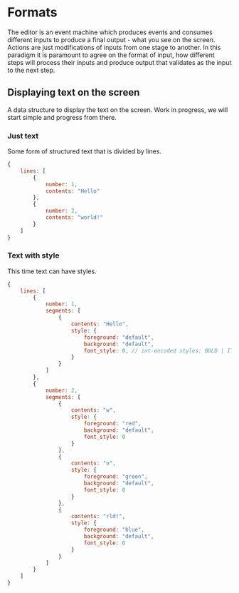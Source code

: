 * Formats

The editor is an event machine which produces events and consumes different
inputs to produce a final output - what you see on the screen. Actions are just
modifications of inputs from one stage to another. In this paradigm it is
paramount to agree on the format of input, how different steps will process
their inputs and produce output that validates as the input to the next step.

** Displaying text on the screen

A data structure to display the text on the screen. Work in progress, we will
start simple and progress from there.

*** Just text

Some form of structured text that is divided by lines.

#+begin_src js
  {
      lines: [
          {
              number: 1,
              contents: "Hello"
          },
          {
              number: 2,
              contents: "world!"
          }
      ]
  }
#+end_src

*** Text with style

This time text can have styles.

#+begin_src js
  {
      lines: [
          {
              number: 1,
              segments: [
                  {
                      contents: "Hello",
                      style: {
                          foreground: "default",
                          background: "default",
                          font_style: 0, // int-encoded styles: BOLD | ITALIC
                      }
                  }
              ]
          },
          {
              number: 2,
              segments: [
                  {
                      contents: "w",
                      style: {
                          foreground: "red",
                          background: "default",
                          font_style: 0
                      }
                  },
                  {
                      contents: "o",
                      style: {
                          foreground: "green",
                          background: "default",
                          font_style: 0
                      }
                  },
                  {
                      contents: "rld!",
                      style: {
                          foreground: "blue",
                          background: "default",
                          font_style: 0
                      }
                  }
              ]
          }
      ]
  }
#+end_src
